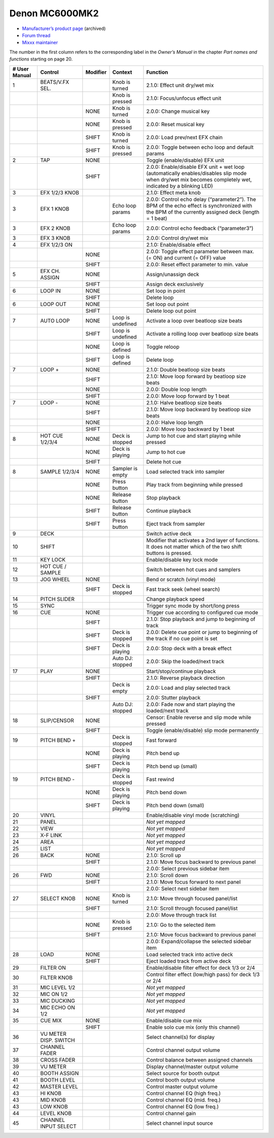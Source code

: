 Denon MC6000MK2
===============

-  `Manufacturer’s product page <https://web.archive.org/web/20180712070421/http://denondj.com/products/view/mc6000mk2>`__ (archived)
-  `Forum thread <https://mixxx.discourse.group/t/denon-mc6000mk2/14242>`__
-  `Mixxx maintainer <https://github.com/uklotzde>`__

.. versionadded:: 2.0

The number in the first column refers to the corresponding label in the *Owner’s Manual* in the chapter *Part names and functions* starting on page 20.

============= ===================== ======== ================= =========================================================================================================================================================
# User Manual Control               Modifier Context           Function
============= ===================== ======== ================= =========================================================================================================================================================
1             BEATS/V.FX SEL.                Knob is turned    2.1.0: Effect unit dry/wet mix
\                                            Knob is pressed   2.1.0: Focus/unfocus effect unit
\                                   NONE     Knob is turned    2.0.0: Change musical key
\                                   NONE     Knob is pressed   2.0.0: Reset musical key
\                                   SHIFT    Knob is turned    2.0.0: Load prev/next EFX chain
\                                   SHIFT    Knob is pressed   2.0.0: Toggle between echo loop and default params
2             TAP                   NONE                       Toggle (enable/disable) EFX unit
\                                   SHIFT                      2.0.0: Enable/disable EFX unit + wet loop (automatically enables/disables slip mode when dry/wet mix becomes completely wet, indicated by a blinking LED)
3             EFX 1/2/3 KNOB                                   2.1.0: Effect meta knob
3             EFX 1 KNOB                     Echo loop params  2.0.0: Control echo delay (“parameter2”). The BPM of the echo effect is synchronized with the BPM of the currently assigned deck (length = 1 beat)
3             EFX 2 KNOB                     Echo loop params  2.0.0: Control echo feedback (“parameter3”)
3             EFX 3 KNOB                                       2.0.0: Control dry/wet mix
4             EFX 1/2/3 ON                                     2.1.0: Enable/disable effect
\                                   NONE                       2.0.0: Toggle effect parameter between max. (= ON) and current (= OFF) value
\                                   SHIFT                      2.0.0: Reset effect parameter to min. value
5             EFX CH. ASSIGN        NONE                       Assign/unassign deck
\                                   SHIFT                      Assign deck exclusively
6             LOOP IN               NONE                       Set loop in point
\                                   SHIFT                      Delete loop
6             LOOP OUT              NONE                       Set loop out point
\                                   SHIFT                      Delete loop out point
7             AUTO LOOP             NONE     Loop is undefined Activate a loop over beatloop size beats
\                                   SHIFT    Loop is undefined Activate a rolling loop over beatloop size beats
\                                   NONE     Loop is defined   Toggle reloop
\                                   SHIFT    Loop is defined   Delete loop
7             LOOP +                NONE                       2.1.0: Double beatloop size beats
\                                   SHIFT                      2.1.0: Move loop forward by beatloop size beats
\                                   NONE                       2.0.0: Double loop length
\                                   SHIFT                      2.0.0: Move loop forward by 1 beat
7             LOOP -                NONE                       2.1.0: Halve beatloop size beats
\                                   SHIFT                      2.1.0: Move loop backward by beatloop size beats
\                                   NONE                       2.0.0: Halve loop length
\                                   SHIFT                      2.0.0: Move loop backward by 1 beat
8             HOT CUE 1/2/3/4       NONE     Deck is stopped   Jump to hot cue and start playing while pressed
\                                   NONE     Deck is playing   Jump to hot cue
\                                   SHIFT                      Delete hot cue
8             SAMPLE 1/2/3/4        NONE     Sampler is empty  Load selected track into sampler
\                                   NONE     Press button      Play track from beginning while pressed
\                                   NONE     Release button    Stop playback
\                                   SHIFT    Release button    Continue playback
\                                   SHIFT    Press button      Eject track from sampler
9             DECK                                             Switch active deck
10            SHIFT                                            Modifier that activates a 2nd layer of functions. It does not matter which of the two shift buttons is pressed.
11            KEY LOCK                                         Enable/disable key lock mode
12            HOT CUE / SAMPLE                                 Switch between hot cues and samplers
13            JOG WHEEL             NONE                       Bend or scratch (vinyl mode)
\                                   SHIFT    Deck is stopped   Fast track seek (wheel search)
14            PITCH SLIDER                                     Change playback speed
15            SYNC                                             Trigger sync mode by short/long press
16            CUE                   NONE                       Trigger cue according to configured cue mode
\                                   SHIFT                      2.1.0: Stop playback and jump to beginning of track
\                                   SHIFT    Deck is stopped   2.0.0: Delete cue point or jump to beginning of the track if no cue point is set
\                                   SHIFT    Deck is playing   2.0.0: Stop deck with a break effect
\                                            Auto DJ: stopped  2.0.0: Skip the loaded/next track
17            PLAY                  NONE                       Start/stop/continue playback
\                                   SHIFT                      2.1.0: Reverse playback direction
\                                            Deck is empty     2.0.0: Load and play selected track
\                                   SHIFT                      2.0.0: Stutter playback
\                                            Auto DJ: stopped  2.0.0: Fade now and start playing the loaded/next track
18            SLIP/CENSOR           NONE                       Censor: Enable reverse and slip mode while pressed
\                                   SHIFT                      Toggle (enable/disable) slip mode permanently
19            PITCH BEND +                   Deck is stopped   Fast forward
\                                   NONE     Deck is playing   Pitch bend up
\                                   SHIFT    Deck is playing   Pitch bend up (small)
19            PITCH BEND -                   Deck is stopped   Fast rewind
\                                   NONE     Deck is playing   Pitch bend down
\                                   SHIFT    Deck is playing   Pitch bend down (small)
20            VINYL                                            Enable/disable vinyl mode (scratching)
21            PANEL                                            *Not yet mapped*
22            VIEW                                             *Not yet mapped*
23            X-F LINK                                         *Not yet mapped*
24            AREA                                             *Not yet mapped*
25            LIST                                             *Not yet mapped*
26            BACK                  NONE                       2.1.0: Scroll up
\                                   SHIFT                      2.1.0: Move focus backward to previous panel
\                                                              2.0.0: Select previous sidebar item
26            FWD                   NONE                       2.1.0: Scroll down
\                                   SHIFT                      2.1.0: Move focus forward to next panel
\                                                              2.0.0: Select next sidebar item
27            SELECT KNOB           NONE     Knob is turned    2.1.0: Move through focused panel/list
\                                   SHIFT                      2.1.0: Scroll through focused panel/list
\                                                              2.0.0: Move through track list
\                                   NONE     Knob is pressed   2.1.0: Go to the selected item
\                                   SHIFT                      2.1.0: Move focus backward to previous panel
\                                                              2.0.0: Expand/collapse the selected sidebar item
28            LOAD                  NONE                       Load selected track into active deck
\                                   SHIFT                      Eject loaded track from active deck
29            FILTER ON                                        Enable/disable filter effect for deck 1/3 or 2/4
30            FILTER KNOB                                      Control filter effect (low/high pass) for deck 1/3 or 2/4
31            MIC LEVEL 1/2                                    *Not yet mapped*
32            MIC ON 1/2                                       *Not yet mapped*
33            MIC DUCKING                                      *Not yet mapped*
34            MIC ECHO ON 1/2                                  *Not yet mapped*
35            CUE MIX               NONE                       Enable/disable cue mix
\                                   SHIFT                      Enable solo cue mix (only this channel)
36            VU METER DISP. SWITCH                            Select channel(s) for display
37            CHANNEL FADER                                    Control channel output volume
38            CROSS FADER                                      Control balance between assigned channels
39            VU METER                                         Display channel/master output volume
40            BOOTH ASSIGN                                     Select source for booth output
41            BOOTH LEVEL                                      Control booth output volume
42            MASTER LEVEL                                     Control master output volume
43            HI KNOB                                          Control channel EQ (high freq.)
43            MID KNOB                                         Control channel EQ (mid. freq.)
43            LOW KNOB                                         Control channel EQ (low freq.)
44            LEVEL KNOB                                       Control channel gain
45            CHANNEL INPUT SELECT                             Select channel input source
============= ===================== ======== ================= =========================================================================================================================================================
